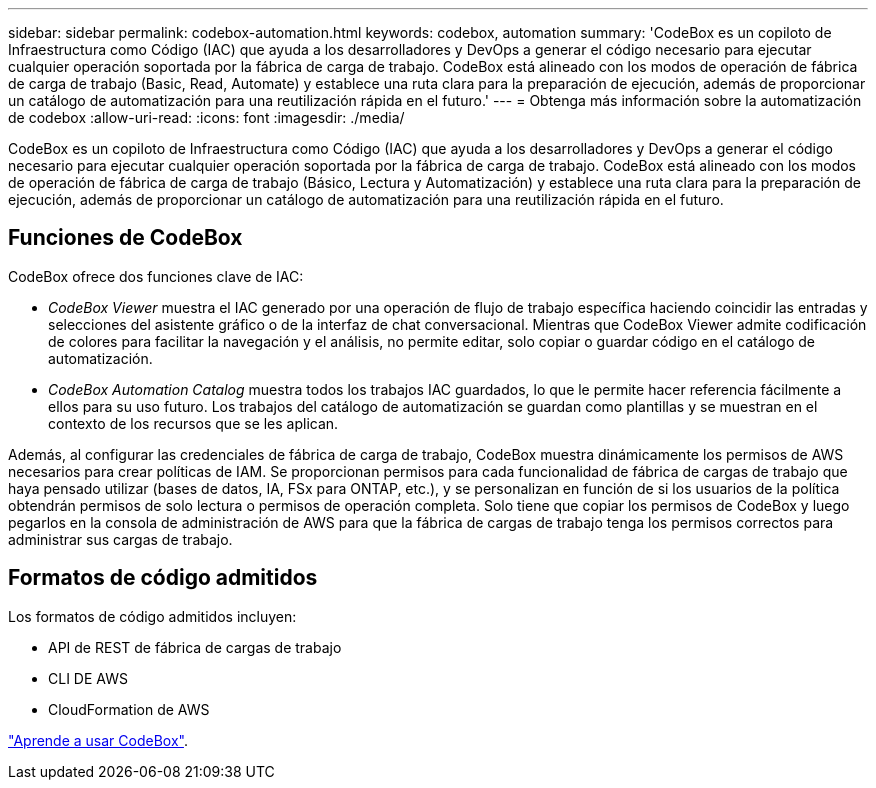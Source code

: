 ---
sidebar: sidebar 
permalink: codebox-automation.html 
keywords: codebox, automation 
summary: 'CodeBox es un copiloto de Infraestructura como Código (IAC) que ayuda a los desarrolladores y DevOps a generar el código necesario para ejecutar cualquier operación soportada por la fábrica de carga de trabajo. CodeBox está alineado con los modos de operación de fábrica de carga de trabajo (Basic, Read, Automate) y establece una ruta clara para la preparación de ejecución, además de proporcionar un catálogo de automatización para una reutilización rápida en el futuro.' 
---
= Obtenga más información sobre la automatización de codebox
:allow-uri-read: 
:icons: font
:imagesdir: ./media/


[role="lead"]
CodeBox es un copiloto de Infraestructura como Código (IAC) que ayuda a los desarrolladores y DevOps a generar el código necesario para ejecutar cualquier operación soportada por la fábrica de carga de trabajo. CodeBox está alineado con los modos de operación de fábrica de carga de trabajo (Básico, Lectura y Automatización) y establece una ruta clara para la preparación de ejecución, además de proporcionar un catálogo de automatización para una reutilización rápida en el futuro.



== Funciones de CodeBox

CodeBox ofrece dos funciones clave de IAC:

* _CodeBox Viewer_ muestra el IAC generado por una operación de flujo de trabajo específica haciendo coincidir las entradas y selecciones del asistente gráfico o de la interfaz de chat conversacional. Mientras que CodeBox Viewer admite codificación de colores para facilitar la navegación y el análisis, no permite editar, solo copiar o guardar código en el catálogo de automatización.
* _CodeBox Automation Catalog_ muestra todos los trabajos IAC guardados, lo que le permite hacer referencia fácilmente a ellos para su uso futuro. Los trabajos del catálogo de automatización se guardan como plantillas y se muestran en el contexto de los recursos que se les aplican.


Además, al configurar las credenciales de fábrica de carga de trabajo, CodeBox muestra dinámicamente los permisos de AWS necesarios para crear políticas de IAM. Se proporcionan permisos para cada funcionalidad de fábrica de cargas de trabajo que haya pensado utilizar (bases de datos, IA, FSx para ONTAP, etc.), y se personalizan en función de si los usuarios de la política obtendrán permisos de solo lectura o permisos de operación completa. Solo tiene que copiar los permisos de CodeBox y luego pegarlos en la consola de administración de AWS para que la fábrica de cargas de trabajo tenga los permisos correctos para administrar sus cargas de trabajo.



== Formatos de código admitidos

Los formatos de código admitidos incluyen:

* API de REST de fábrica de cargas de trabajo
* CLI DE AWS
* CloudFormation de AWS


link:use-codebox.html["Aprende a usar CodeBox"].
